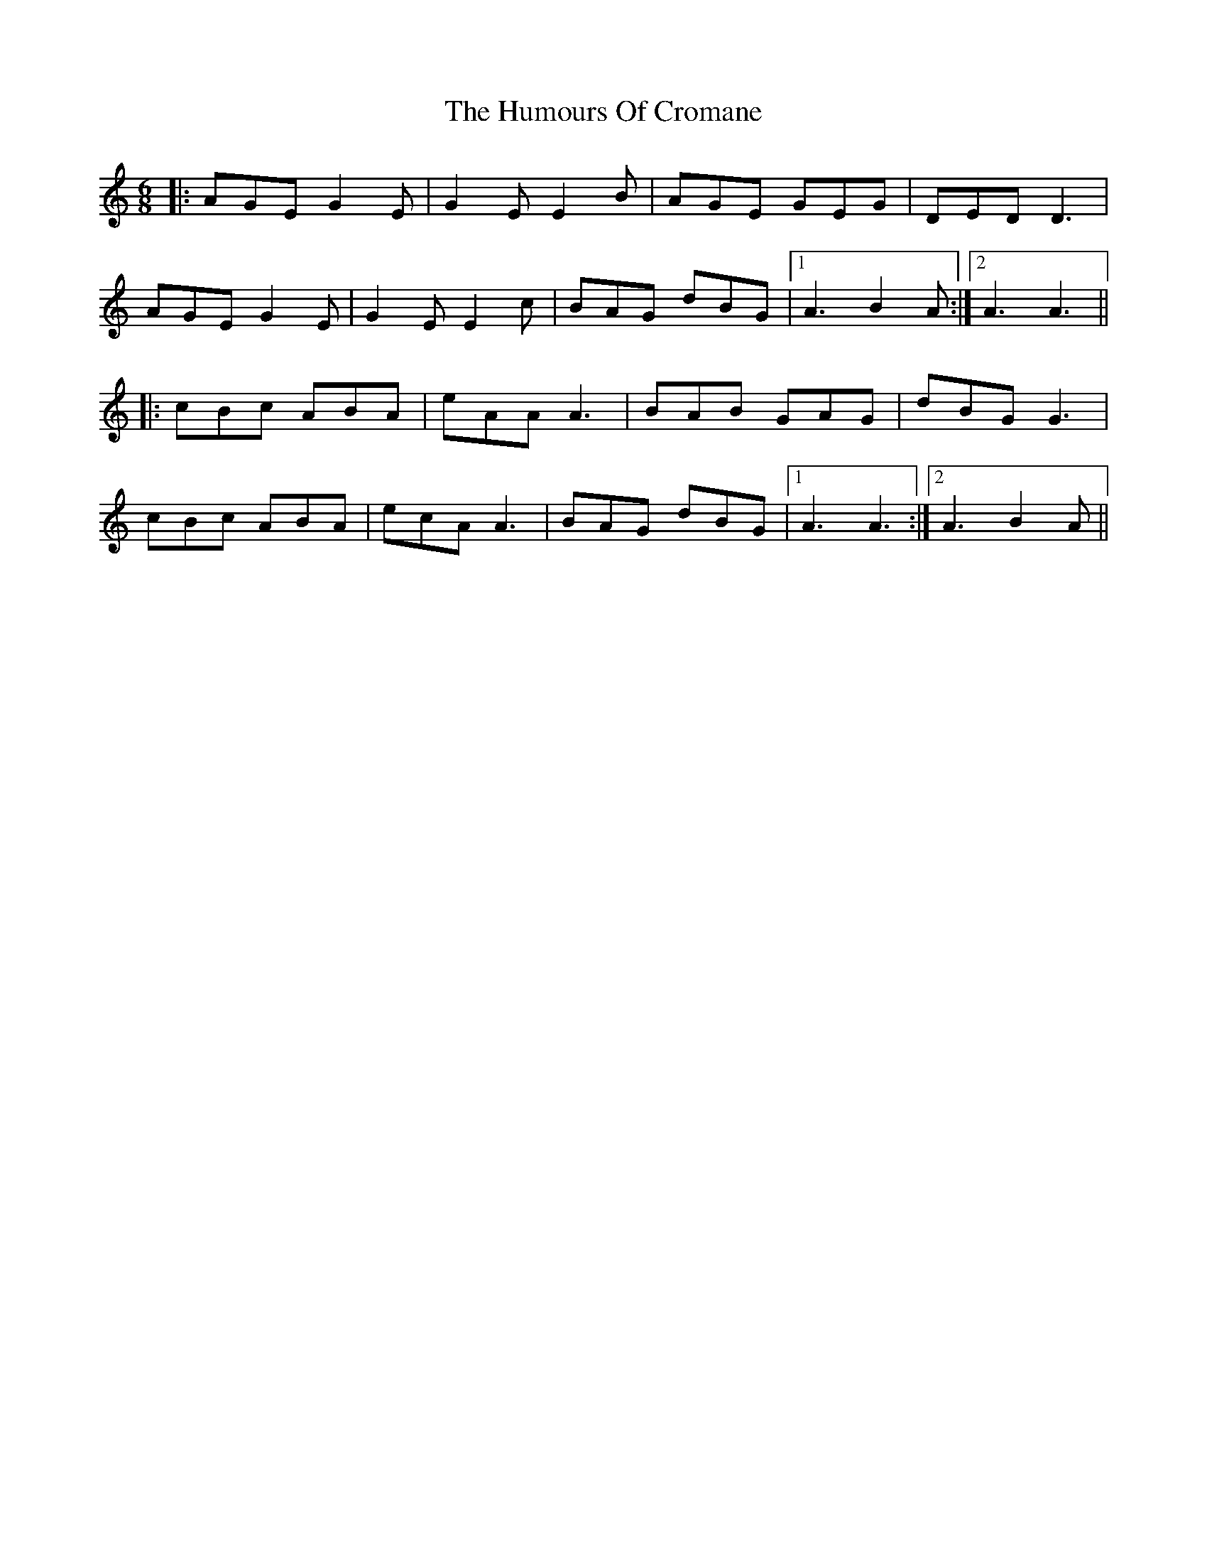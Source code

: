 X: 18150
T: Humours Of Cromane, The
R: jig
M: 6/8
K: Aminor
|:AGE G2E|G2E E2B|AGE GEG|DED D3|
AGE G2E|G2E E2c|BAG dBG|1 A3 B2A:|2 A3 A3||
|:cBc ABA|eAA A3|BAB GAG|dBG G3|
cBc ABA|ecA A3|BAG dBG|1 A3 A3:|2 A3 B2A||

